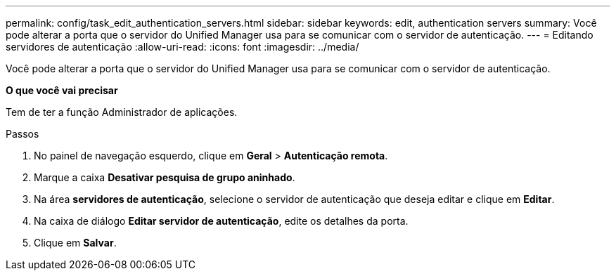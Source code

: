 ---
permalink: config/task_edit_authentication_servers.html 
sidebar: sidebar 
keywords: edit, authentication servers 
summary: Você pode alterar a porta que o servidor do Unified Manager usa para se comunicar com o servidor de autenticação. 
---
= Editando servidores de autenticação
:allow-uri-read: 
:icons: font
:imagesdir: ../media/


[role="lead"]
Você pode alterar a porta que o servidor do Unified Manager usa para se comunicar com o servidor de autenticação.

*O que você vai precisar*

Tem de ter a função Administrador de aplicações.

.Passos
. No painel de navegação esquerdo, clique em *Geral* > *Autenticação remota*.
. Marque a caixa *Desativar pesquisa de grupo aninhado*.
. Na área *servidores de autenticação*, selecione o servidor de autenticação que deseja editar e clique em *Editar*.
. Na caixa de diálogo *Editar servidor de autenticação*, edite os detalhes da porta.
. Clique em *Salvar*.

